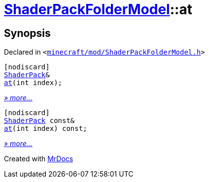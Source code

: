 [#ShaderPackFolderModel-at]
= xref:ShaderPackFolderModel.adoc[ShaderPackFolderModel]::at
:relfileprefix: ../
:mrdocs:


== Synopsis

Declared in `&lt;https://github.com/PrismLauncher/PrismLauncher/blob/develop/minecraft/mod/ShaderPackFolderModel.h#L24[minecraft&sol;mod&sol;ShaderPackFolderModel&period;h]&gt;`

[source,cpp,subs="verbatim,replacements,macros,-callouts"]
----
[nodiscard]
xref:ShaderPack.adoc[ShaderPack]&
xref:ShaderPackFolderModel/at-0d.adoc[at](int index);
----

[.small]#xref:ShaderPackFolderModel/at-0d.adoc[_» more..._]#

[source,cpp,subs="verbatim,replacements,macros,-callouts"]
----
[nodiscard]
xref:ShaderPack.adoc[ShaderPack] const&
xref:ShaderPackFolderModel/at-03.adoc[at](int index) const;
----

[.small]#xref:ShaderPackFolderModel/at-03.adoc[_» more..._]#



[.small]#Created with https://www.mrdocs.com[MrDocs]#
